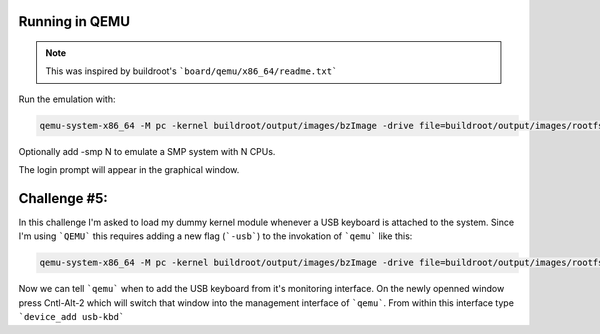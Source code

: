 Running in QEMU
~~~~~~~~~~~~~~~

.. note::

        This was inspired by buildroot's ```board/qemu/x86_64/readme.txt```


Run the emulation with:

.. code-block:: bash

        qemu-system-x86_64 -M pc -kernel buildroot/output/images/bzImage -drive file=buildroot/output/images/rootfs.ext2,if=virtio,format=raw -append "rootwait root=/dev/vda console=tty1 console=ttyS0" -serial stdio -net nic,model=virtio -net user


Optionally add -smp N to emulate a SMP system with N CPUs.

The login prompt will appear in the graphical window.


Challenge #5:
~~~~~~~~~~~~~

In this challenge I'm asked to load my dummy kernel module whenever a USB keyboard is attached to the system.
Since I'm using ```QEMU``` this requires adding a new flag (```-usb```) to the invokation of ```qemu``` like this:

.. code-block:: bash

        qemu-system-x86_64 -M pc -kernel buildroot/output/images/bzImage -drive file=buildroot/output/images/rootfs.ext2,if=virtio,format=raw -append "rootwait root=/dev/vda console=tty1 console=ttyS0" -usb -serial stdio -net nic,model=virtio -net user


Now we can tell ```qemu``` when to add the USB keyboard from it's monitoring interface.
On the newly openned window press Cntl-Alt-2 which will switch that window into the management interface of ```qemu```.
From within this interface type ```device_add usb-kbd```

